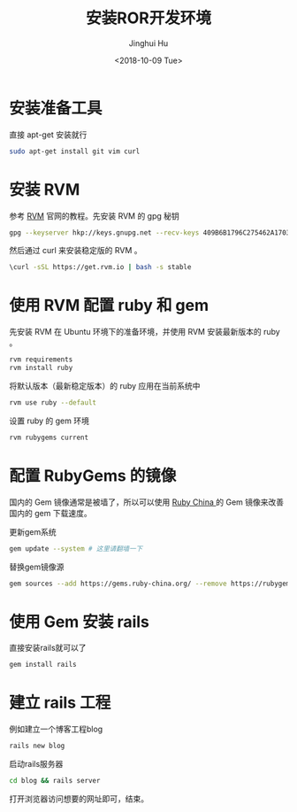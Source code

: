 #+TITLE: 安装ROR开发环境
#+AUTHOR: Jinghui Hu
#+EMAIL: hujinghui@buaa.edu.cn
#+DATE: <2018-10-09 Tue>
#+TAGS: ruby ror gem rails


* 安装准备工具

直接 apt-get 安装就行

#+BEGIN_SRC sh
  sudo apt-get install git vim curl
#+END_SRC


* 安装 RVM

参考 [[https://rvm.io][RVM]] 官网的教程。先安装 RVM 的 gpg 秘钥

#+BEGIN_SRC sh
  gpg --keyserver hkp://keys.gnupg.net --recv-keys 409B6B1796C275462A1703113804BB82D39DC0E3
#+END_SRC

然后通过 curl 来安装稳定版的 RVM 。

#+BEGIN_SRC sh
  \curl -sSL https://get.rvm.io | bash -s stable
#+END_SRC


* 使用 RVM 配置 ruby 和 gem

先安装 RVM 在 Ubuntu 环境下的准备环境，并使用 RVM 安装最新版本的 ruby 。

#+BEGIN_SRC sh
  rvm requirements
  rvm install ruby
#+END_SRC

将默认版本（最新稳定版本）的 ruby 应用在当前系统中

#+BEGIN_SRC sh
  rvm use ruby --default
#+END_SRC

设置 ruby 的 gem 环境

#+BEGIN_SRC sh
  rvm rubygems current
#+END_SRC


* 配置 RubyGems 的镜像

国内的 Gem 镜像通常是被墙了，所以可以使用 [[http://gems.ruby-china.org/][Ruby China ]]的 Gem 镜像来改善国内的 gem
下载速度。

更新gem系统

#+BEGIN_SRC sh
  gem update --system # 这里请翻墙一下  
#+END_SRC

替换gem镜像源
#+BEGIN_SRC sh
  gem sources --add https://gems.ruby-china.org/ --remove https://rubygems.org/
#+END_SRC


* 使用 Gem 安装 rails

直接安装rails就可以了 

#+BEGIN_SRC sh
  gem install rails
#+END_SRC


* 建立 rails 工程

例如建立一个博客工程blog

#+BEGIN_SRC sh
  rails new blog
#+END_SRC

启动rails服务器

#+BEGIN_SRC sh
  cd blog && rails server
#+END_SRC

打开浏览器访问想要的网址即可，结束。
